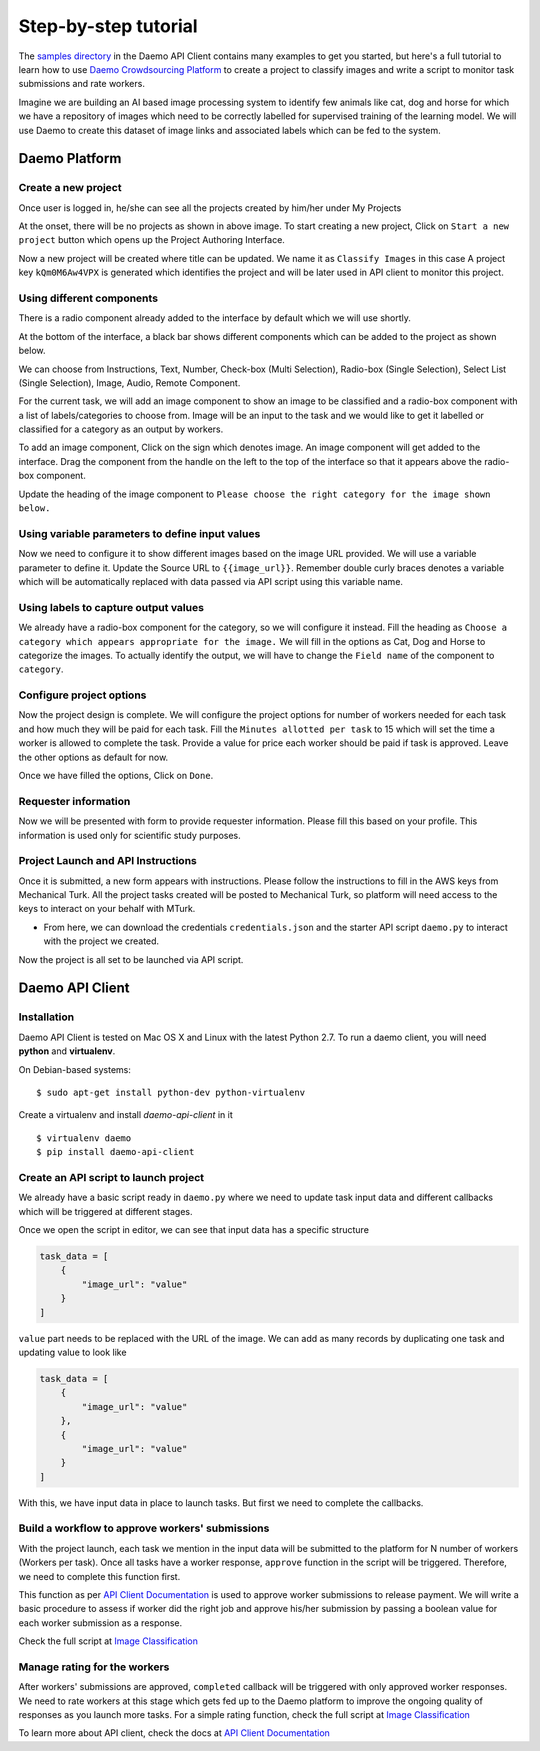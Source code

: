 Step-by-step tutorial
#####################

The `samples directory <https://github.com/crowdresearch/daemo-api-client/tree/master/samples/>`_ in
the Daemo API Client contains many examples to get you started, but here's
a full tutorial to learn how to use `Daemo Crowdsourcing Platform <https://daemo.herokuapp.com>`_ to create a project to classify images and write a script to monitor task submissions and rate workers.

Imagine we are building an AI based image processing system to identify few animals like cat, dog and horse for which we have a repository of images which need to be correctly labelled for supervised training of the learning model. We will use Daemo to create this dataset of image links and associated labels which can be fed to the system.

Daemo Platform
==============

Create a new project
--------------------
Once user is logged in, he/she can see all the projects created by him/her under My Projects

.. image:: images/my-projects.png

At the onset, there will be no projects as shown in above image.
To start creating a new project, Click on ``Start a new project`` button which opens up the Project Authoring Interface.

.. image:: images/blank-project.png

Now a new project will be created where title can be updated. We name it as ``Classify Images`` in this case
A project key ``kQm0M6Aw4VPX`` is generated which identifies the project and will be later used in API client to monitor this project.

Using different components
--------------------------
There is a radio component already added to the interface by default which we will use shortly.

At the bottom of the interface, a black bar shows different components which can be added to the project as shown below.

.. image:: images/component-bar.png

We can choose from Instructions, Text, Number, Check-box (Multi Selection), Radio-box (Single Selection), Select List (Single Selection), Image, Audio, Remote Component.

For the current task, we will add an image component to show an image to be classified and a radio-box component with a list of labels/categories to choose from. Image will be an input to the task and we would like to get it labelled or classified for a category as an output by workers.

To add an image component, Click on the |hill| sign which denotes image. An image component will get added to the interface. Drag the component from the handle on the left to the top of the interface so that it appears above the radio-box component.

.. |hill| image:: images/hill.png

.. image:: images/adding-image-input.png

Update the heading of the image component to ``Please choose the right category for the image shown below.``

Using variable parameters to define input values
------------------------------------------------

Now we need to configure it to show different images based on the image URL provided. We will use a variable parameter to define it. Update the Source URL to ``{{image_url}}``. Remember double curly braces denotes a variable which will be automatically replaced with data passed via API script using this variable name.

Using labels to capture output values
-------------------------------------

We already have a radio-box component for the category, so we will configure it instead.
Fill the heading as ``Choose a category which appears appropriate for the image.``
We will fill in the options as Cat, Dog and Horse to categorize the images. To actually identify the output, we will have to change the ``Field name`` of the component to ``category``.

.. image:: images/adding-category-output.png

Configure project options
-------------------------

Now the project design is complete. We will configure the project options for number of workers needed for each task and how much they will be paid for each task.
Fill the ``Minutes allotted per task`` to 15 which will set the time a worker is allowed to complete the task.
Provide a value for price each worker should be paid if task is approved.
Leave the other options as default for now.

.. image:: images/project-options.png

Once we have filled the options, Click on ``Done``.

Requester information
---------------------
.. image:: images/requester-information.png

Now we will be presented with form to provide requester information. Please fill this based on your profile. This information is used only for scientific study purposes.

Project Launch and API Instructions
-----------------------------------
.. image:: images/aws-instructions.png

Once it is submitted, a new form appears with instructions. Please follow the instructions to fill in the AWS keys from Mechanical Turk. All the project tasks created will be posted to Mechanical Turk, so platform will need access to the keys to interact on your behalf with MTurk.

- From here, we can download the credentials ``credentials.json`` and the starter API script ``daemo.py`` to interact with the project we created.

Now the project is all set to be launched via API script.


Daemo API Client
================

Installation
------------

Daemo API Client is tested on Mac OS X and Linux with the latest Python 2.7.
To run a daemo client, you will need **python** and **virtualenv**.

On Debian-based systems::

    $ sudo apt-get install python-dev python-virtualenv

Create a virtualenv and install *daemo-api-client* in it ::

    $ virtualenv daemo
    $ pip install daemo-api-client


Create an API script to launch project
--------------------------------------
We already have a basic script ready in ``daemo.py`` where we need to update task input data and different callbacks which will be triggered at different stages.

Once we open the script in editor, we can see that input data has a specific structure

.. code-block:: python

    task_data = [
        {
            "image_url": "value"
        }
    ]

``value`` part needs to be replaced with the URL of the image. We can add as many records by duplicating one task and updating value to look like

.. code-block:: python

    task_data = [
        {
            "image_url": "value"
        },
        {
            "image_url": "value"
        }
    ]

With this, we have input data in place to launch tasks. But first we need to complete the callbacks.

Build a workflow to approve workers' submissions
------------------------------------------------
With the project launch, each task we mention in the input data will be submitted to the platform for N number of workers (Workers per task).
Once all tasks have a worker response, ``approve`` function in the script will be triggered. Therefore, we need to complete this function first.

This function as per `API Client Documentation <http://daemo-api-client.readthedocs.io/en/latest/source/daemo.client.html>`_  is used to approve worker submissions to release payment. We will write a basic procedure to assess if worker did the right job and approve his/her submission by passing a boolean value for each worker submission as a response.

Check the full script at `Image Classification <https://github.com/crowdresearch/daemo-api-client/tree/master/samples/image_classify.py>`_

Manage rating for the workers
-----------------------------
After workers' submissions are approved, ``completed`` callback will be triggered with only approved worker responses. We need to rate workers at this stage which gets fed up to the Daemo platform to improve the ongoing quality of responses as you launch more tasks.
For a simple rating function, check the full script at `Image Classification <https://github.com/crowdresearch/daemo-api-client/tree/master/samples/image_classify.py>`_

To learn more about API client, check the docs at `API Client Documentation <http://daemo-api-client.readthedocs.io/en/latest/source/daemo.client.html>`_


